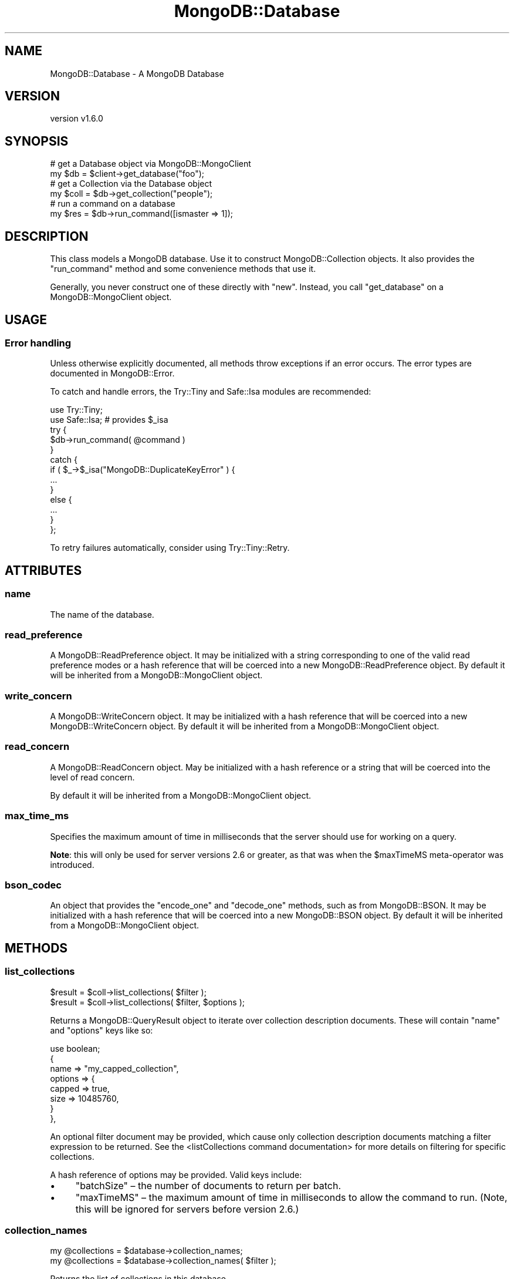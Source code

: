 .\" Automatically generated by Pod::Man 2.22 (Pod::Simple 3.13)
.\"
.\" Standard preamble:
.\" ========================================================================
.de Sp \" Vertical space (when we can't use .PP)
.if t .sp .5v
.if n .sp
..
.de Vb \" Begin verbatim text
.ft CW
.nf
.ne \\$1
..
.de Ve \" End verbatim text
.ft R
.fi
..
.\" Set up some character translations and predefined strings.  \*(-- will
.\" give an unbreakable dash, \*(PI will give pi, \*(L" will give a left
.\" double quote, and \*(R" will give a right double quote.  \*(C+ will
.\" give a nicer C++.  Capital omega is used to do unbreakable dashes and
.\" therefore won't be available.  \*(C` and \*(C' expand to `' in nroff,
.\" nothing in troff, for use with C<>.
.tr \(*W-
.ds C+ C\v'-.1v'\h'-1p'\s-2+\h'-1p'+\s0\v'.1v'\h'-1p'
.ie n \{\
.    ds -- \(*W-
.    ds PI pi
.    if (\n(.H=4u)&(1m=24u) .ds -- \(*W\h'-12u'\(*W\h'-12u'-\" diablo 10 pitch
.    if (\n(.H=4u)&(1m=20u) .ds -- \(*W\h'-12u'\(*W\h'-8u'-\"  diablo 12 pitch
.    ds L" ""
.    ds R" ""
.    ds C` ""
.    ds C' ""
'br\}
.el\{\
.    ds -- \|\(em\|
.    ds PI \(*p
.    ds L" ``
.    ds R" ''
'br\}
.\"
.\" Escape single quotes in literal strings from groff's Unicode transform.
.ie \n(.g .ds Aq \(aq
.el       .ds Aq '
.\"
.\" If the F register is turned on, we'll generate index entries on stderr for
.\" titles (.TH), headers (.SH), subsections (.SS), items (.Ip), and index
.\" entries marked with X<> in POD.  Of course, you'll have to process the
.\" output yourself in some meaningful fashion.
.ie \nF \{\
.    de IX
.    tm Index:\\$1\t\\n%\t"\\$2"
..
.    nr % 0
.    rr F
.\}
.el \{\
.    de IX
..
.\}
.\" ========================================================================
.\"
.IX Title "MongoDB::Database 3"
.TH MongoDB::Database 3 "2016-11-29" "perl v5.10.1" "User Contributed Perl Documentation"
.\" For nroff, turn off justification.  Always turn off hyphenation; it makes
.\" way too many mistakes in technical documents.
.if n .ad l
.nh
.SH "NAME"
MongoDB::Database \- A MongoDB Database
.SH "VERSION"
.IX Header "VERSION"
version v1.6.0
.SH "SYNOPSIS"
.IX Header "SYNOPSIS"
.Vb 2
\&    # get a Database object via MongoDB::MongoClient
\&    my $db   = $client\->get_database("foo");
\&
\&    # get a Collection via the Database object
\&    my $coll = $db\->get_collection("people");
\&
\&    # run a command on a database
\&    my $res = $db\->run_command([ismaster => 1]);
.Ve
.SH "DESCRIPTION"
.IX Header "DESCRIPTION"
This class models a MongoDB database.  Use it to construct
MongoDB::Collection objects. It also provides the \*(L"run_command\*(R" method and
some convenience methods that use it.
.PP
Generally, you never construct one of these directly with \f(CW\*(C`new\*(C'\fR.  Instead, you
call \f(CW\*(C`get_database\*(C'\fR on a MongoDB::MongoClient object.
.SH "USAGE"
.IX Header "USAGE"
.SS "Error handling"
.IX Subsection "Error handling"
Unless otherwise explicitly documented, all methods throw exceptions if
an error occurs.  The error types are documented in MongoDB::Error.
.PP
To catch and handle errors, the Try::Tiny and Safe::Isa modules
are recommended:
.PP
.Vb 2
\&    use Try::Tiny;
\&    use Safe::Isa; # provides $_isa
\&
\&    try {
\&        $db\->run_command( @command )
\&    }
\&    catch {
\&        if ( $_\->$_isa("MongoDB::DuplicateKeyError" ) {
\&            ...
\&        }
\&        else {
\&            ...
\&        }
\&    };
.Ve
.PP
To retry failures automatically, consider using Try::Tiny::Retry.
.SH "ATTRIBUTES"
.IX Header "ATTRIBUTES"
.SS "name"
.IX Subsection "name"
The name of the database.
.SS "read_preference"
.IX Subsection "read_preference"
A MongoDB::ReadPreference object.  It may be initialized with a string
corresponding to one of the valid read preference modes or a hash reference
that will be coerced into a new MongoDB::ReadPreference object.
By default it will be inherited from a MongoDB::MongoClient object.
.SS "write_concern"
.IX Subsection "write_concern"
A MongoDB::WriteConcern object.  It may be initialized with a hash
reference that will be coerced into a new MongoDB::WriteConcern object.
By default it will be inherited from a MongoDB::MongoClient object.
.SS "read_concern"
.IX Subsection "read_concern"
A MongoDB::ReadConcern object.  May be initialized with a hash
reference or a string that will be coerced into the level of read
concern.
.PP
By default it will be inherited from a MongoDB::MongoClient object.
.SS "max_time_ms"
.IX Subsection "max_time_ms"
Specifies the maximum amount of time in milliseconds that the server should use
for working on a query.
.PP
\&\fBNote\fR: this will only be used for server versions 2.6 or greater, as that
was when the \f(CW$maxTimeMS\fR meta-operator was introduced.
.SS "bson_codec"
.IX Subsection "bson_codec"
An object that provides the \f(CW\*(C`encode_one\*(C'\fR and \f(CW\*(C`decode_one\*(C'\fR methods, such as
from MongoDB::BSON.  It may be initialized with a hash reference that will
be coerced into a new MongoDB::BSON object.  By default it will be inherited
from a MongoDB::MongoClient object.
.SH "METHODS"
.IX Header "METHODS"
.SS "list_collections"
.IX Subsection "list_collections"
.Vb 2
\&    $result = $coll\->list_collections( $filter );
\&    $result = $coll\->list_collections( $filter, $options );
.Ve
.PP
Returns a MongoDB::QueryResult object to iterate over collection description
documents.  These will contain \f(CW\*(C`name\*(C'\fR and \f(CW\*(C`options\*(C'\fR keys like so:
.PP
.Vb 1
\&    use boolean;
\&
\&    {
\&        name => "my_capped_collection",
\&        options => {
\&            capped => true,
\&            size => 10485760,
\&        }
\&    },
.Ve
.PP
An optional filter document may be provided, which cause only collection
description documents matching a filter expression to be returned.  See the
<listCollections command
documentation>
for more details on filtering for specific collections.
.PP
A hash reference of options may be provided. Valid keys include:
.IP "\(bu" 4
\&\f(CW\*(C`batchSize\*(C'\fR – the number of documents to return per batch.
.IP "\(bu" 4
\&\f(CW\*(C`maxTimeMS\*(C'\fR – the maximum amount of time in milliseconds to allow the command to run.  (Note, this will be ignored for servers before version 2.6.)
.SS "collection_names"
.IX Subsection "collection_names"
.Vb 2
\&    my @collections = $database\->collection_names;
\&    my @collections = $database\->collection_names( $filter );
.Ve
.PP
Returns the list of collections in this database.
.PP
An optional filter document may be provided, which cause only collection
description documents matching a filter expression to be returned.  See the
<listCollections command
documentation>
for more details on filtering for specific collections.
.PP
\&\fBWarning:\fR if the number of collections is very large, this may return
a very large result.  Either pass an appropriate filter, or use
\&\*(L"list_collections\*(R" to iterate over collections instead.
.SS "get_collection, coll"
.IX Subsection "get_collection, coll"
.Vb 3
\&    my $collection = $database\->get_collection(\*(Aqfoo\*(Aq);
\&    my $collection = $database\->get_collection(\*(Aqfoo\*(Aq, $options);
\&    my $collection = $database\->coll(\*(Aqfoo\*(Aq, $options);
.Ve
.PP
Returns a MongoDB::Collection for the given collection name within this
database.
.PP
It takes an optional hash reference of options that are passed to the
MongoDB::Collection constructor.
.PP
The \f(CW\*(C`coll\*(C'\fR method is an alias for \f(CW\*(C`get_collection\*(C'\fR.
.SS "get_gridfsbucket, gfs"
.IX Subsection "get_gridfsbucket, gfs"
.Vb 3
\&    my $grid = $database\->get_gridfsbucket;
\&    my $grid = $database\->get_gridfsbucket($options);
\&    my $grid = $database\->gfs($options);
.Ve
.PP
This method returns a MongoDB::GridFSBucket object for storing and
retrieving files from the database.
.PP
It takes an optional hash reference of options that are passed to the
MongoDB::GridFSBucket constructor.
.PP
See MongoDB::GridFSBucket for more information.
.PP
The \f(CW\*(C`gfs\*(C'\fR method is an alias for \f(CW\*(C`get_gridfsbucket\*(C'\fR.
.SS "get_gridfs (\s-1DEPRECATED\s0)"
.IX Subsection "get_gridfs (DEPRECATED)"
.Vb 3
\&    my $grid = $database\->get_gridfs;
\&    my $grid = $database\->get_gridfs("fs");
\&    my $grid = $database\->get_gridfs("fs", $options);
.Ve
.PP
The MongoDB::GridFS class has been deprecated in favor of the new MongoDB
driver-wide standard GridFS \s-1API\s0, available via MongoDB::GridFSBucket and
the \f(CW\*(C`get_gridfsbucket\*(C'\fR/\f(CW\*(C`gfs\*(C'\fR methods.
.PP
This method returns a MongoDB::GridFS for storing and retrieving files
from the database.  Default prefix is \*(L"fs\*(R", making \f(CW\*(C`$grid\->files\*(C'\fR
\&\*(L"fs.files\*(R" and \f(CW\*(C`$grid\->chunks\*(C'\fR \*(L"fs.chunks\*(R".
.PP
It takes an optional hash reference of options that are passed to the
MongoDB::GridFS constructor.
.PP
See MongoDB::GridFS for more information.
.SS "drop"
.IX Subsection "drop"
.Vb 1
\&    $database\->drop;
.Ve
.PP
Deletes the database.
.SS "run_command"
.IX Subsection "run_command"
.Vb 1
\&    my $output = $database\->run_command([ some_command => 1 ]);
\&
\&    my $output = $database\->run_command(
\&        [ some_command => 1 ],
\&        { mode => \*(AqsecondaryPreferred\*(Aq }
\&    );
.Ve
.PP
This method runs a database command.  The first argument must be a document
with the command and its arguments.  It should be given as an array reference
of key-value pairs or a Tie::IxHash object with the command name as the
first key.  The use of a hash reference will only reliably work for commands
without additional parameters.
.PP
By default, commands are run with a read preference of 'primary'.  An optional
second argument may specify an alternative read preference.  If given, it must
be a MongoDB::ReadPreference object or a hash reference that can be used to
construct one.
.PP
It returns the output of the command (a hash reference) on success or throws a
MongoDB::DatabaseError exception if
the command fails.
.PP
For a list of possible database commands, run:
.PP
.Vb 1
\&    my $commands = $db\->run_command([listCommands => 1]);
.Ve
.PP
There are a few examples of database commands in the
\&\*(L"\s-1DATABASE\s0 \s-1COMMANDS\s0\*(R" in MongoDB::Examples section.  See also core documentation
on database commands: <http://dochub.mongodb.org/core/commands>.
.SH "DEPRECATIONS"
.IX Header "DEPRECATIONS"
The methods still exist, but are no longer documented.  In a future version
they will warn when used, then will eventually be removed.
.IP "\(bu" 4
last_error
.SH "AUTHORS"
.IX Header "AUTHORS"
.IP "\(bu" 4
David Golden <david@mongodb.com>
.IP "\(bu" 4
Rassi <rassi@mongodb.com>
.IP "\(bu" 4
Mike Friedman <friedo@friedo.com>
.IP "\(bu" 4
Kristina Chodorow <k.chodorow@gmail.com>
.IP "\(bu" 4
Florian Ragwitz <rafl@debian.org>
.SH "COPYRIGHT AND LICENSE"
.IX Header "COPYRIGHT AND LICENSE"
This software is Copyright (c) 2016 by MongoDB, Inc.
.PP
This is free software, licensed under:
.PP
.Vb 1
\&  The Apache License, Version 2.0, January 2004
.Ve
